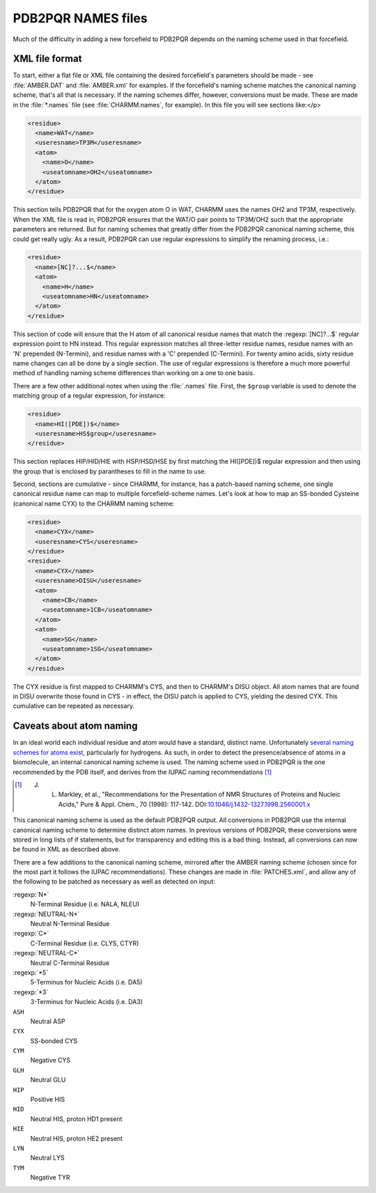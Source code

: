 PDB2PQR NAMES files
=====================

Much of the difficulty in adding a new forcefield to PDB2PQR depends on the naming scheme used in that forcefield.

===============
XML file format
===============

To start, either a flat file or XML file containing the desired forcefield's parameters should be made - see :file:`AMBER.DAT` and :file:`AMBER.xml` for examples.
If the forcefield's naming scheme matches the canonical naming scheme, that's all that is necessary.
If the naming schemes differ, however, conversions must be made. These are made in the :file:`*.names` file (see :file:`CHARMM.names`, for example).
In this file you will see sections like:</p>

.. code-block:: xml

   <residue>
     <name>WAT</name>
     <useresname>TP3M</useresname> 
     <atom>
       <name>O</name>
       <useatomname>OH2</useatomname>
     </atom>
   </residue>

This section tells PDB2PQR that for the oxygen atom O in WAT, CHARMM uses the names OH2 and TP3M, respectively.
When the XML file is read in, PDB2PQR ensures that the WAT/O pair points to TP3M/OH2 such that the appropriate parameters are returned.
But for naming schemes that greatly differ from the PDB2PQR canonical naming scheme, this could get really ugly.
As a result, PDB2PQR can use regular expressions to simplify the renaming process, i.e.:

.. code-block:: xml

   <residue>
     <name>[NC]?...$</name>
     <atom>
       <name>H</name>
       <useatomname>HN</useatomname>
     </atom>
   </residue>

This section of code will ensure that the H atom of all canonical residue names that match the :regexp:`[NC]?...$` regular expression point to HN instead.
This regular expression matches all three-letter residue names, residue names with an 'N' prepended (N-Termini), and residue names with a 'C' prepended (C-Termini).
For twenty amino acids, sixty residue name changes can all be done by a single section.
The use of regular expressions is therefore a much more powerful method of handling naming scheme differences than working on a one to one basis.

There are a few other additional notes when using the :file:`.names` file.
First, the ``$group`` variable is used to denote the matching group of a regular expression, for instance:

.. code-block:: xml

   <residue>
     <name>HI([PDE])$</name>
     <useresname>HS$group</useresname>
   </residue>

This section replaces HIP/HID/HIE with HSP/HSD/HSE by first matching the HI([PDE])$ regular expression and then using the group that is enclosed by parantheses to fill in the name to use.

Second, sections are cumulative - since CHARMM, for instance, has a patch-based naming scheme, one single canonical residue name can map to multiple forcefield-scheme names. Let's look at how to map an SS-bonded Cysteine (canonical name CYX) to the CHARMM naming scheme:

.. code-block:: xml
   
   <residue>
     <name>CYX</name>
     <useresname>CYS</useresname>
   </residue>
   <residue>
     <name>CYX</name>
     <useresname>DISU</useresname>
     <atom>
       <name>CB</name>
       <useatomname>1CB</useatomname>
     </atom>
     <atom>
       <name>SG</name>
       <useatomname>1SG</useatomname>
     </atom>
   </residue>

The CYX residue is first mapped to CHARMM's CYS, and then to CHARMM's DISU object.
All atom names that are found in DISU overwrite those found in CYS - in effect, the DISU patch is applied to CYS, yielding the desired CYX.
This cumulative can be repeated as necessary.

=========================
Caveats about atom naming
=========================

In an ideal world each individual residue and atom would have a standard, distinct name.
Unfortunately `several naming schemes for atoms exist <http://www.bmrb.wisc.edu/ref_info/atom_nom.tbl>`_, particularly for hydrogens.
As such, in order to detect the presence/absence of atoms in a biomolecule, an internal canonical naming scheme is used.
The naming scheme used in PDB2PQR is the one recommended by the PDB itself, and derives from the IUPAC naming recommendations [#naming]_

.. [#naming] J. L. Markley, et al., "Recommendations for the Presentation of NMR Structures of Proteins and Nucleic Acids," Pure & Appl. Chem., 70 (1998): 117-142.  DOI:`10.1046/j.1432-1327.1998.2560001.x <http://dx.doi.org/10.1046/j.1432-1327.1998.2560001.x>`_

This canonical naming scheme is used as the default PDB2PQR output.
All conversions in PDB2PQR use the internal canonical naming scheme to determine distinct atom names.
In previous versions of PDB2PQR, these conversions were stored in long lists of if statements, but for transparency and editing this is a bad thing.
Instead, all conversions can now be found in XML as described above.

There are a few additions to the canonical naming scheme, mirrored after the AMBER naming scheme (chosen since for the most part it follows the IUPAC recommendations).
These changes are made in :file:`PATCHES.xml`, and allow any of the following to be patched as necessary as well as detected on input:

:regexp:`N*`
  N-Terminal Residue (i.e. NALA, NLEU)
:regexp:`NEUTRAL-N*`
  Neutral N-Terminal Residue
:regexp:`C*`
  C-Terminal Residue (i.e. CLYS, CTYR)
:regexp:`NEUTRAL-C*`
  Neutral C-Terminal Residue
:regexp:`*5`
  5-Terminus for Nucleic Acids (i.e. DA5)
:regexp:`*3`
  3-Terminus for Nucleic Acids (i.e. DA3)
``ASH``
  Neutral ASP
``CYX``
  SS-bonded CYS
``CYM``
  Negative CYS
``GLH``
  Neutral GLU
``HIP``
  Positive HIS
``HID``
  Neutral HIS, proton HD1 present
``HIE``
  Neutral HIS, proton HE2 present
``LYN``
  Neutral LYS
``TYM``
  Negative TYR
